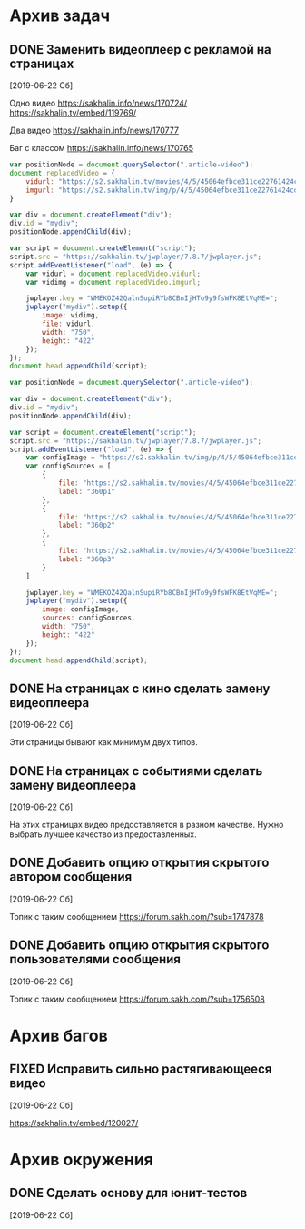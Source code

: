 #+STARTUP: content hideblocks
#+TODO: TASK(t!) | DONE(d) CANCEL(c)
#+TODO: BUG(b!) | FIXED(f) REJECT(r)
#+PRIORITIES: A F C
#+TAGS: current(c) testing(t)


* Архив задач

** DONE Заменить видеоплеер с рекламой на страницах
   :PROPERTIES:
   :issue_id: 1
   :issue_type: task
   :ARCHIVE_TIME: 2020-01-23 Чт 11:34
   :ARCHIVE_FILE: ~/prog/projects/js/sakhenhan/tasks/tasks.org
   :ARCHIVE_OLPATH: Задачи
   :ARCHIVE_CATEGORY: tasks
   :ARCHIVE_TODO: DONE
   :END:

   [2019-06-22 Сб]

   Одно видео
   https://sakhalin.info/news/170724/
   https://sakhalin.tv/embed/119769/

   Два видео
   https://sakhalin.info/news/170777

   Баг с классом
   https://sakhalin.info/news/170765

   #+BEGIN_SRC js
     var positionNode = document.querySelector(".article-video");
     document.replacedVideo = {
         vidurl: "https://s2.sakhalin.tv/movies/4/5/45064efbce311ce22761424cd991a82c.360p.mp4",
         imgurl: "https://s2.sakhalin.tv/img/p/4/5/45064efbce311ce22761424cd991a82c-1.jpg"
     }

     var div = document.createElement("div");
     div.id = "mydiv";
     positionNode.appendChild(div);

     var script = document.createElement("script");
     script.src = "https://sakhalin.tv/jwplayer/7.8.7/jwplayer.js";
     script.addEventListener("load", (e) => {
         var vidurl = document.replacedVideo.vidurl;
         var vidimg = document.replacedVideo.imgurl;

         jwplayer.key = "WMEKOZ42QalnSupiRYb8CBnIjHTo9y9fsWFK8EtVqME=";
         jwplayer("mydiv").setup({
             image: vidimg,
             file: vidurl,
             width: "750",
             height: "422"
         });
     });
     document.head.appendChild(script);
   #+END_SRC

   #+BEGIN_SRC js
     var positionNode = document.querySelector(".article-video");

     var div = document.createElement("div");
     div.id = "mydiv";
     positionNode.appendChild(div);

     var script = document.createElement("script");
     script.src = "https://sakhalin.tv/jwplayer/7.8.7/jwplayer.js";
     script.addEventListener("load", (e) => {
         var configImage = "https://s2.sakhalin.tv/img/p/4/5/45064efbce311ce22761424cd991a82c-1.jpg"
         var configSources = [
             {
                 file: "https://s2.sakhalin.tv/movies/4/5/45064efbce311ce22761424cd991a82c.360p.mp4",
                 label: "360p1"
             },
             {
                 file: "https://s2.sakhalin.tv/movies/4/5/45064efbce311ce22761424cd991a82c.360p.mp4",
                 label: "360p2"
             },
             {
                 file: "https://s2.sakhalin.tv/movies/4/5/45064efbce311ce22761424cd991a82c.360p.mp4",
                 label: "360p3"
             }
         ]

         jwplayer.key = "WMEKOZ42QalnSupiRYb8CBnIjHTo9y9fsWFK8EtVqME=";
         jwplayer("mydiv").setup({
             image: configImage,
             sources: configSources,
             width: "750",
             height: "422"
         });
     });
     document.head.appendChild(script);
   #+END_SRC

** DONE На страницах с кино сделать замену видеоплеера
   :PROPERTIES:
   :issue_id: 2
   :issue_type: task
   :ARCHIVE_TIME: 2020-01-23 Чт 11:34
   :ARCHIVE_FILE: ~/prog/projects/js/sakhenhan/tasks/tasks.org
   :ARCHIVE_OLPATH: Задачи
   :ARCHIVE_CATEGORY: tasks
   :ARCHIVE_TODO: DONE
   :END:

   [2019-06-22 Сб]

   Эти страницы бывают как минимум двух типов.

** DONE На страницах с событиями сделать замену видеоплеера
   :PROPERTIES:
   :issue_id: 3
   :issue_type: task
   :ARCHIVE_TIME: 2020-01-23 Чт 11:34
   :ARCHIVE_FILE: ~/prog/projects/js/sakhenhan/tasks/tasks.org
   :ARCHIVE_OLPATH: Задачи
   :ARCHIVE_CATEGORY: tasks
   :ARCHIVE_TODO: DONE
   :END:

   [2019-06-22 Сб]

   На этих страницах видео предоставляется в разном качестве. Нужно
   выбрать лучшее качество из предоставленных.

** DONE Добавить опцию открытия скрытого автором сообщения
   :PROPERTIES:
   :issue_id: 5
   :issue_type: task
   :ARCHIVE_TIME: 2020-01-23 Чт 11:34
   :ARCHIVE_FILE: ~/prog/projects/js/sakhenhan/tasks/tasks.org
   :ARCHIVE_OLPATH: Задачи
   :ARCHIVE_CATEGORY: tasks
   :ARCHIVE_TODO: DONE
   :END:

   [2019-06-22 Сб]

   Топик с таким сообщением
   https://forum.sakh.com/?sub=1747878

** DONE Добавить опцию открытия скрытого пользователями сообщения
   :PROPERTIES:
   :issue_id: 6
   :issue_type: task
   :ARCHIVE_TIME: 2020-01-23 Чт 11:34
   :ARCHIVE_FILE: ~/prog/projects/js/sakhenhan/tasks/tasks.org
   :ARCHIVE_OLPATH: Задачи
   :ARCHIVE_CATEGORY: tasks
   :ARCHIVE_TODO: DONE
   :END:

   [2019-06-22 Сб]

   Топик с таким сообщением
   https://forum.sakh.com/?sub=1756508


* Архив багов

** FIXED Исправить сильно растягивающееся видео
   :PROPERTIES:
   :issue_id: 4
   :issue_type: bug
   :ARCHIVE_TIME: 2020-01-23 Чт 11:34
   :ARCHIVE_FILE: ~/prog/projects/js/sakhenhan/tasks/tasks.org
   :ARCHIVE_OLPATH: Баги
   :ARCHIVE_CATEGORY: tasks
   :ARCHIVE_TODO: FIXED
   :END:

   [2019-06-22 Сб]

   https://sakhalin.tv/embed/120027/


* Архив окружения

** DONE Сделать основу для юнит-тестов
   CLOSED: [2020-08-12 Ср 08:44]
   :PROPERTIES:
   :issue_id: 14
   :issue_type: task
   :ARCHIVE_TIME: 2020-08-12 Ср 08:46
   :ARCHIVE_FILE: ~/prog/projects/js/sakhenhan/tasks/tasks.org
   :ARCHIVE_OLPATH: Окружение проекта
   :ARCHIVE_CATEGORY: tasks
   :ARCHIVE_TODO: DONE
   :END:

   [2019-06-22 Сб]

